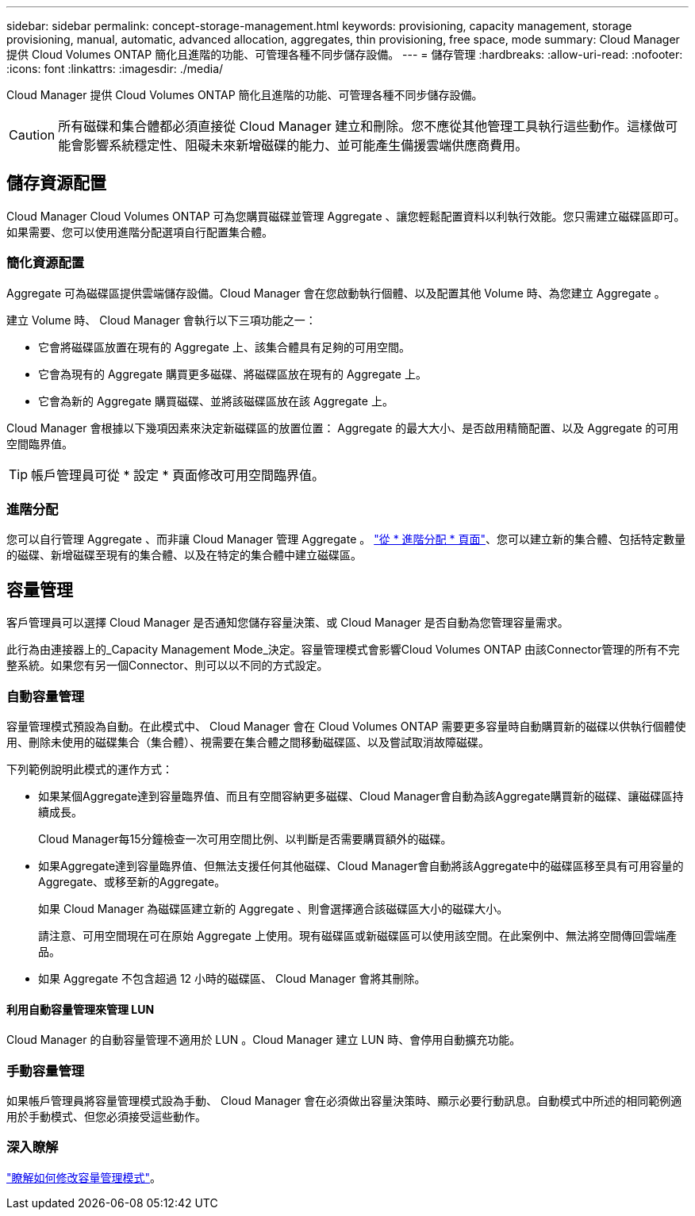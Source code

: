 ---
sidebar: sidebar 
permalink: concept-storage-management.html 
keywords: provisioning, capacity management, storage provisioning, manual, automatic, advanced allocation, aggregates, thin provisioning, free space, mode 
summary: Cloud Manager 提供 Cloud Volumes ONTAP 簡化且進階的功能、可管理各種不同步儲存設備。 
---
= 儲存管理
:hardbreaks:
:allow-uri-read: 
:nofooter: 
:icons: font
:linkattrs: 
:imagesdir: ./media/


[role="lead"]
Cloud Manager 提供 Cloud Volumes ONTAP 簡化且進階的功能、可管理各種不同步儲存設備。


CAUTION: 所有磁碟和集合體都必須直接從 Cloud Manager 建立和刪除。您不應從其他管理工具執行這些動作。這樣做可能會影響系統穩定性、阻礙未來新增磁碟的能力、並可能產生備援雲端供應商費用。



== 儲存資源配置

Cloud Manager Cloud Volumes ONTAP 可為您購買磁碟並管理 Aggregate 、讓您輕鬆配置資料以利執行效能。您只需建立磁碟區即可。如果需要、您可以使用進階分配選項自行配置集合體。



=== 簡化資源配置

Aggregate 可為磁碟區提供雲端儲存設備。Cloud Manager 會在您啟動執行個體、以及配置其他 Volume 時、為您建立 Aggregate 。

建立 Volume 時、 Cloud Manager 會執行以下三項功能之一：

* 它會將磁碟區放置在現有的 Aggregate 上、該集合體具有足夠的可用空間。
* 它會為現有的 Aggregate 購買更多磁碟、將磁碟區放在現有的 Aggregate 上。


ifdef::aws[]

+如果AWS中的集合體支援彈性磁碟區、Cloud Manager也會增加RAID群組中的磁碟大小。 link:concept-aws-elastic-volumes.html["深入瞭解彈性磁碟區的支援"]。

endif::aws[]

* 它會為新的 Aggregate 購買磁碟、並將該磁碟區放在該 Aggregate 上。


Cloud Manager 會根據以下幾項因素來決定新磁碟區的放置位置： Aggregate 的最大大小、是否啟用精簡配置、以及 Aggregate 的可用空間臨界值。


TIP: 帳戶管理員可從 * 設定 * 頁面修改可用空間臨界值。

ifdef::aws[]



==== AWS 中集合體的磁碟大小選擇

Cloud Manager 在 Cloud Volumes ONTAP AWS 中建立新的 Aggregate 、隨著系統中的 Aggregate 數量增加、它會逐漸增加集合體中的磁碟大小。Cloud Manager 能確保您在系統達到 AWS 允許的資料磁碟數量上限之前、能夠充分利用系統的最大容量。

例如、Cloud Manager可能會選擇下列磁碟大小：

[cols="3*"]
|===
| Aggregate 編號 | 磁碟大小 | 最大 Aggregate 容量 


| 1. | 500 GiB | 3 TiB 


| 4. | 1 TiB | 6 TiB 


| 6. | 2 TiB | 12 TiB 
|===

NOTE: 此行為不適用於支援Amazon EBS彈性磁碟區功能的集合體。啟用彈性磁碟區的集合體由一或兩個RAID群組組成。每個RAID群組都有四個容量相同的磁碟。 link:concept-aws-elastic-volumes.html["深入瞭解彈性磁碟區的支援"]。

您可以使用進階配置選項自行選擇磁碟大小。

endif::aws[]



=== 進階分配

您可以自行管理 Aggregate 、而非讓 Cloud Manager 管理 Aggregate 。 link:task-create-aggregates.html["從 * 進階分配 * 頁面"]、您可以建立新的集合體、包括特定數量的磁碟、新增磁碟至現有的集合體、以及在特定的集合體中建立磁碟區。



== 容量管理

客戶管理員可以選擇 Cloud Manager 是否通知您儲存容量決策、或 Cloud Manager 是否自動為您管理容量需求。

此行為由連接器上的_Capacity Management Mode_決定。容量管理模式會影響Cloud Volumes ONTAP 由該Connector管理的所有不完整系統。如果您有另一個Connector、則可以以不同的方式設定。



=== 自動容量管理

容量管理模式預設為自動。在此模式中、 Cloud Manager 會在 Cloud Volumes ONTAP 需要更多容量時自動購買新的磁碟以供執行個體使用、刪除未使用的磁碟集合（集合體）、視需要在集合體之間移動磁碟區、以及嘗試取消故障磁碟。

下列範例說明此模式的運作方式：

* 如果某個Aggregate達到容量臨界值、而且有空間容納更多磁碟、Cloud Manager會自動為該Aggregate購買新的磁碟、讓磁碟區持續成長。
+
Cloud Manager每15分鐘檢查一次可用空間比例、以判斷是否需要購買額外的磁碟。



ifdef::aws[]

+如果AWS中的集合體支援彈性磁碟區、Cloud Manager也會增加RAID群組中的磁碟大小。 link:concept-aws-elastic-volumes.html["深入瞭解彈性磁碟區的支援"]。

endif::aws[]

* 如果Aggregate達到容量臨界值、但無法支援任何其他磁碟、Cloud Manager會自動將該Aggregate中的磁碟區移至具有可用容量的Aggregate、或移至新的Aggregate。
+
如果 Cloud Manager 為磁碟區建立新的 Aggregate 、則會選擇適合該磁碟區大小的磁碟大小。

+
請注意、可用空間現在可在原始 Aggregate 上使用。現有磁碟區或新磁碟區可以使用該空間。在此案例中、無法將空間傳回雲端產品。

* 如果 Aggregate 不包含超過 12 小時的磁碟區、 Cloud Manager 會將其刪除。




==== 利用自動容量管理來管理 LUN

Cloud Manager 的自動容量管理不適用於 LUN 。Cloud Manager 建立 LUN 時、會停用自動擴充功能。



=== 手動容量管理

如果帳戶管理員將容量管理模式設為手動、 Cloud Manager 會在必須做出容量決策時、顯示必要行動訊息。自動模式中所述的相同範例適用於手動模式、但您必須接受這些動作。



=== 深入瞭解

link:task-manage-capacity-settings.html["瞭解如何修改容量管理模式"]。
